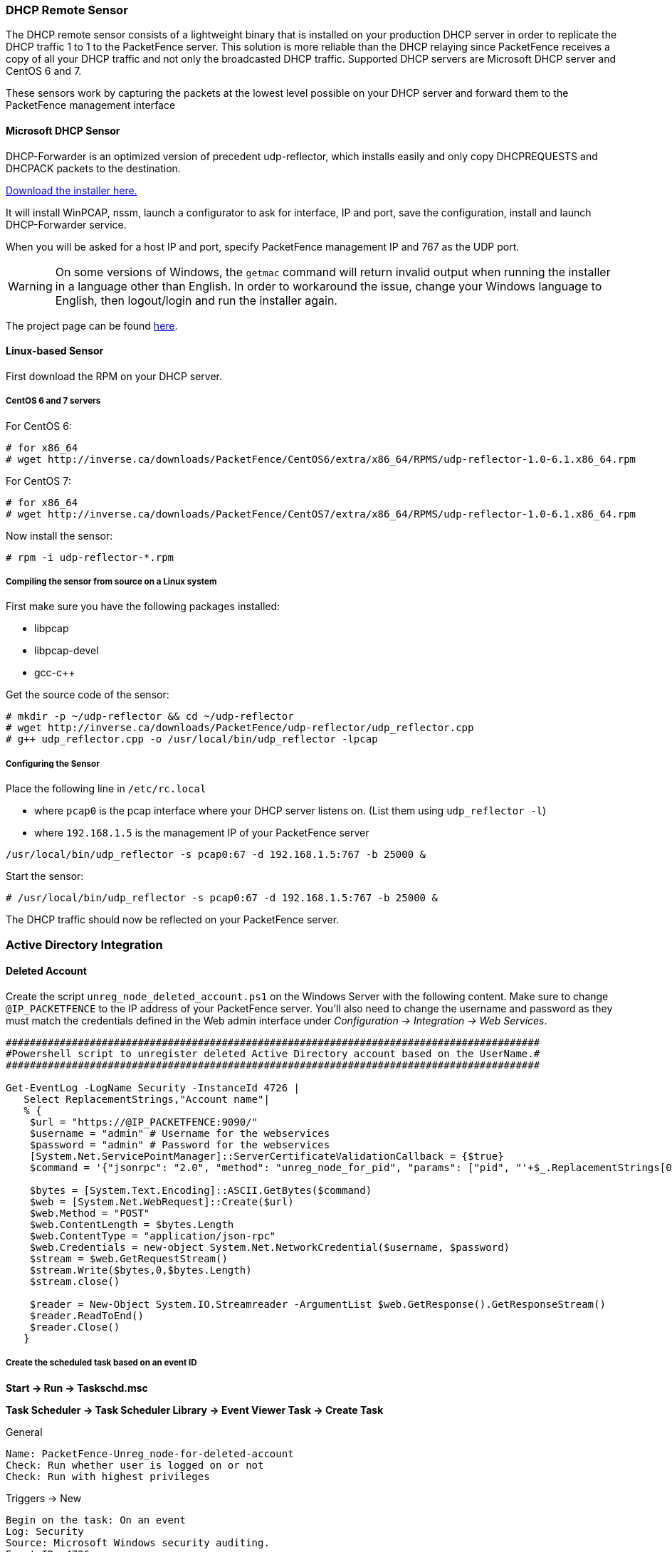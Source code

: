 // to display images directly on GitHub
ifdef::env-github[]
:encoding: UTF-8
:lang: en
:doctype: book
:toc: left
:imagesdir: ../images
endif::[]

////

    This file is part of the PacketFence project.

    See PacketFence_Installation_Guide.asciidoc
    for authors, copyright and license information.

////

//== Additional Integration

=== DHCP Remote Sensor

The DHCP remote sensor consists of a lightweight binary that is installed on your production DHCP server in order to replicate the DHCP traffic 1 to 1 to the PacketFence server. This solution is more reliable than the DHCP relaying since PacketFence receives a copy of all your DHCP traffic and not only the broadcasted DHCP traffic. Supported DHCP servers are Microsoft DHCP server and CentOS 6 and 7.

These sensors work by capturing the packets at the lowest level possible on your DHCP server and forward them to the PacketFence management interface

==== Microsoft DHCP Sensor

DHCP-Forwarder is an optimized version of precedent udp-reflector, which installs easily and only copy DHCPREQUESTS and DHCPACK packets to the destination.

https://inverse.ca/downloads/PacketFence/windows-dhcp-forwarder/DHCP%20Forwarder%20Installer.exe[Download the installer here.]

It will install WinPCAP, nssm, launch a configurator to ask for interface, IP and port, save the configuration, install and launch DHCP-Forwarder service.

When you will be asked for a host IP and port, specify PacketFence management IP and 767 as the UDP port.

WARNING: On some versions of Windows, the `getmac` command will return invalid output when running the installer in a language other than English. In order to workaround the issue, change your Windows language to English, then logout/login and run the installer again.

The project page can be found https://github.com/inverse-inc/packetfence-dhcp-forwarder[here].

==== Linux-based Sensor

First download the RPM on your DHCP server.

===== CentOS 6 and 7 servers

For CentOS 6:

----
# for x86_64
# wget http://inverse.ca/downloads/PacketFence/CentOS6/extra/x86_64/RPMS/udp-reflector-1.0-6.1.x86_64.rpm
----

For CentOS 7:

----
# for x86_64
# wget http://inverse.ca/downloads/PacketFence/CentOS7/extra/x86_64/RPMS/udp-reflector-1.0-6.1.x86_64.rpm
----

Now install the sensor:

----
# rpm -i udp-reflector-*.rpm
----

===== Compiling the sensor from source on a Linux system

First make sure you have the following packages installed:
[options="compact"]
* libpcap
* libpcap-devel
* gcc-c++

Get the source code of the sensor:

----
# mkdir -p ~/udp-reflector && cd ~/udp-reflector
# wget http://inverse.ca/downloads/PacketFence/udp-reflector/udp_reflector.cpp
# g++ udp_reflector.cpp -o /usr/local/bin/udp_reflector -lpcap
----

===== Configuring the Sensor

Place the following line in `/etc/rc.local`
[options="compact"]
* where `pcap0` is the pcap interface where your DHCP server listens on. (List them using `udp_reflector -l`)
* where `192.168.1.5` is the management IP of your PacketFence server
----
/usr/local/bin/udp_reflector -s pcap0:67 -d 192.168.1.5:767 -b 25000 &
----

Start the sensor:

----
# /usr/local/bin/udp_reflector -s pcap0:67 -d 192.168.1.5:767 -b 25000 &
----

The DHCP traffic should now be reflected on your PacketFence server.

=== Active Directory Integration

==== Deleted Account

Create the script `unreg_node_deleted_account.ps1` on the Windows Server with the following content. Make sure to change `@IP_PACKETFENCE` to the IP address of your PacketFence server. You'll also need to change the username and password as they must match the credentials defined in the Web admin interface under _Configuration -> Integration -> Web Services_.

----
#########################################################################################
#Powershell script to unregister deleted Active Directory account based on the UserName.#
#########################################################################################

Get-EventLog -LogName Security -InstanceId 4726 |
   Select ReplacementStrings,"Account name"|
   % {
    $url = "https://@IP_PACKETFENCE:9090/"
    $username = "admin" # Username for the webservices
    $password = "admin" # Password for the webservices
    [System.Net.ServicePointManager]::ServerCertificateValidationCallback = {$true}
    $command = '{"jsonrpc": "2.0", "method": "unreg_node_for_pid", "params": ["pid", "'+$_.ReplacementStrings[0]+'"]}'

    $bytes = [System.Text.Encoding]::ASCII.GetBytes($command)
    $web = [System.Net.WebRequest]::Create($url)
    $web.Method = "POST"
    $web.ContentLength = $bytes.Length
    $web.ContentType = "application/json-rpc"
    $web.Credentials = new-object System.Net.NetworkCredential($username, $password)
    $stream = $web.GetRequestStream()
    $stream.Write($bytes,0,$bytes.Length)
    $stream.close()

    $reader = New-Object System.IO.Streamreader -ArgumentList $web.GetResponse().GetResponseStream()
    $reader.ReadToEnd()
    $reader.Close()
   }
----

===== Create the scheduled task based on an event ID

*Start -> Run -> Taskschd.msc*

*Task Scheduler -> Task Scheduler Library -> Event Viewer Task -> Create Task*

General

----
Name: PacketFence-Unreg_node-for-deleted-account
Check: Run whether user is logged on or not
Check: Run with highest privileges
----

Triggers -> New

----
Begin on the task: On an event
Log: Security
Source: Microsoft Windows security auditing.
Event ID: 4726
----

Actions -> New

----
Action: Start a program
Program/script: powershell.exe
Add arguments (optional): C:\scripts\unreg_node_deleted_account.ps1
----

Settings:

----
At the bottom, select in the list "Run a new instance in parallel" in order to unregister multiple nodes at the same time.
----

Validate with Ok and give the account who will run this task. (Usually _DOMAIN\Administrator_)

==== Disabled Account

Create the script `unreg_node_disabled_account.ps1` on the Windows Server with the following content. Make sure to change `@IP_PACKETFENCE` to the IP address of your PacketFence server. You'll also need to change the username and password as they must match the credentials defined in the Web admin interface under _Configuration -> Integration -> Web Services_.

----
##########################################################################################
#Powershell script to unregister disabled Active Directory account based on the UserName.#
##########################################################################################

Get-EventLog -LogName Security -InstanceId 4725 |
   Select ReplacementStrings,"Account name"|
   % {
    $url = "https://@IP_PACKETFENCE:9090/"
    $username = "admin" # Username for the webservices
    $password = "admin" # Password for the webservices
    [System.Net.ServicePointManager]::ServerCertificateValidationCallback = {$true}
    $command = '{"jsonrpc": "2.0", "method": "unreg_node_for_pid", "params": ["pid", "'+$_.ReplacementStrings[0]+'"]}'

    $bytes = [System.Text.Encoding]::ASCII.GetBytes($command)
    $web = [System.Net.WebRequest]::Create($url)
    $web.Method = "POST"
    $web.ContentLength = $bytes.Length
    $web.ContentType = "application/json-rpc"
    $web.Credentials = new-object System.Net.NetworkCredential($username, $password)
    $stream = $web.GetRequestStream()
    $stream.Write($bytes,0,$bytes.Length)
    $stream.close()

    $reader = New-Object System.IO.Streamreader -ArgumentList $web.GetResponse().GetResponseStream()
    $reader.ReadToEnd()
    $reader.Close()

   }
----

===== Create the scheduled task based on an event ID

*Start -> Run -> Taskschd.msc*

*Task Scheduler -> Task Scheduler Library -> Event Viewer Task -> Create Task*

General

----
Name: PacketFence-Unreg_node-for-disabled-account
Check: Run whether user is logged on or not
Check: Run with highest privileges
----

Triggers -> New

----
Begin on the task: On an event
Log: Security
Source: Microsoft Windows security auditing.
Event ID: 4725
----

Actions -> New

----
Action: Start a program
Program/script: powershell.exe
Add arguments (optional): C:\scripts\unreg_node_disabled_account.ps1
----

Settings:

----
At the bottom, select in the list "Run a new instance in parallel"
----

Validate with Ok and give the account who will run this task. (Usually _DOMAIN\Administrator_)

==== Locked Account

Create the script `unreg_node_locked_account.ps1` on the Windows Server with the following content. Make sure to change `@IP_PACKETFENCE` to the IP address of your PacketFence server. You'll also need to change the username and password as they must match the credentials defined in the Web admin interface under _Configuration -> Integration -> Web Services_.

----
#########################################################################################
#Powershell script to unregister locked Active Directory account based on the UserName.#
#########################################################################################

Get-EventLog -LogName Security -InstanceId 4740 |
   Select ReplacementStrings,"Account name"|
   % {
    $url = "https://@IP_PACKETFENCE:9090/"
    $username = "admin" # Username for the webservices
    $password = "admin" # Password for the webservices
    [System.Net.ServicePointManager]::ServerCertificateValidationCallback = {$true}
    $command = '{"jsonrpc": "2.0", "method": "unreg_node_for_pid", "params": ["pid", "'+$_.ReplacementStrings[0]+'"]}'

    $bytes = [System.Text.Encoding]::ASCII.GetBytes($command)
    $web = [System.Net.WebRequest]::Create($url)
    $web.Method = "POST"
    $web.ContentLength = $bytes.Length
    $web.ContentType = "application/json-rpc"
    $web.Credentials = new-object System.Net.NetworkCredential($username, $password)
    $stream = $web.GetRequestStream()
    $stream.Write($bytes,0,$bytes.Length)
    $stream.close()

    $reader = New-Object System.IO.Streamreader -ArgumentList $web.GetResponse().GetResponseStream()
    $reader.ReadToEnd()
    $reader.Close()

   }
----

===== Create the scheduled task based on an event ID

*Start -> Run -> Taskschd.msc*

*Task Scheduler -> Task Scheduler Library -> Event Viewer Task -> Create Task*

General

----
Name: PacketFence-Unreg_node-for-locked-account
Check: Run whether user is logged on or not
Check: Run with highest privileges
----

Triggers -> New

----
Begin on the task: On an event
Log: Security
Source: Microsoft Windows security auditing.
Event ID: 4740
----

Actions -> New

----
Action: Start a program
Program/script: powershell.exe
Add arguments (optional): C:\scripts\unreg_node_locked_account.ps1
----

Settings:

----
At the bottom, select in the list "Run a new instance in parallel"
----

Validate with Ok and give the account who will run this task. (Usually _DOMAIN\Administrator_)

=== Switch Login Access

PacketFence is able to act as an authentication and authorization service on the port 1815 for granting command-line interface (CLI) access to switches.
PacketFence currently supports Cisco switches and these must be configured using the following guide: http://www.cisco.com/c/en/us/support/docs/security-vpn/remote-authentication-dial-user-service-radius/116291-configure-freeradius-00.html. From the PacketFence's web admin interface, you must configure an Admin Access role (_Configuration -> System Configuration -> Admin Access_) that contains the action 'Switches CLI - Read' or 'Switches CLI - Write' and assign this role to an internal user or in an Administration rule in an internal source.

Then you need to enable `_CLI Access Enabled_` setting on switch(s) you want to manage in _Configuration -> Network devices -> Switches_.

NOTE: Any user that has the 'ALL' administrative role will be able to login into your switches. If you want to provide all PacketFence administrative access to some users without allowing them to login into the switches, then apply the 'ALL_PF_ONLY' administrative role which will contains all the necessary PacketFence roles without the switch login.


=== Syslog forwarding

Syslog forwarding feature allows you to forward PacketFence logs (all or specific log files) to a remote Syslog server using Syslog protocol.

You can configure this feature in _Configuration -> Integration -> Syslog Forwarding_

After you add a new Syslog server, you will need to perfom following actions using CLI:

[source,bash]
----
systemctl restart rsyslog
----

Logs will be kept on PacketFence **and** sent to your remote Syslog server.

=== Monit

`monit` is a utility for managing and monitoring processes, files, directories and filesystems on a Unix system. Monit conducts automatic maintenance and repair and can execute meaningful causal actions in error situations. E.g. Monit can start a process if it does not run, restart a process if it does not respond and stop a process if it uses too much resources.

For further reference the monit documentation is available at: https://mmonit.com/monit/documentation/monit.html

The monit configuration path is different between EL and Debian systems:

* [filename]`MONIT_PATH=/etc/monit.d` for EL-based systems
* [filename]`MONIT_PATH=/etc/monit/conf.d` for Debian-based systems

To simplify further documentation, we will use `$MONIT_PATH` variable as a reference to these paths.

Starting from PacketFence 11.1, the Monit configuration is directly managed by PacketFence. 

In order to enable Monit on your system, go in 'System Configuration->Main Configuration->Monit'. From there, you should configure the following settings:
[options="compact"]
* Set the 'Status' to 'enabled'
* Set the email addresses you wish to send the alerts to in 'Alert Email To'. If left empty, it will default to the email addresses defined in the 'Alerting' section
* Select the configurations you want monit to use. The defaults should be fine unless your deployment uses port-security enforcement or is an active/passive cluster

For the mailserver:
[options="compact"]
* You can specify a mailserver to use in the Monit configuration section. This can only be used for unauthenticated relaying. If using localhost, make sure you have postfix installed and properly configured on your server.
* If you do not specify a mailserver in the Monit section, you will want to make sure that the SMTP server settings in the 'Alerting' section are set properly as they will be used to generate the SMTP configuration of monit. Note that monit doesn't support STARTTLS so make sure you use 'none' or 'ssl' as your SMTP encryption in the 'Alerting' section. If you must use STARTLS, configure postfix on your local server for relaying and use 'localhost' in the mailserver configuration in the Monit section. 

Once done, restart the monit service using:

  systemctl restart monit

==== Monitoring scripts

Included with the monit configuration is a set of digitally signed scripts that are fetched from http://inverse.ca/downloads/PacketFence/monitoring-scripts/v1/. These scripts will be updated and runned on a regular interval in order to make sure that your environment follows the best practices defined by Inverse and to alert you of any important change you may need to perform.

You can run them manually for troubleshooting purposes using:

  /usr/local/pf/addons/monit/monitoring-scripts/update.sh
  /usr/local/pf/addons/monit/monitoring-scripts/run-all.sh

===== Ignoring some checks

Should you want to ignore one of the check that is being performed, add its script name in `$MONIT_PATH/packetfence/local-ignores`.

For example, if you would want to ignore the script that generated the following output

  ------------------------------------------
  /usr/local/pf/var/monitoring-scripts/.check-epel.sh failed
  Result of /usr/local/pf/var/monitoring-scripts/.check-epel.sh
  The EPEL repository is enabled. This can cause disastrous issues by having the wrong versions of certain packages installed. It is recommended to disable it using the following command: sed -i 's/enabled\s*=\s*1/enabled = 0/g' /etc/yum.repos.d/epel.repo
  ------------------------------------------

You would add `/usr/local/pf/var/monitoring-scripts/.check-epel.sh` to the local-ignores file

===== Run some checks as root

Some scripts need to run as root but are disabled by default. If you want to
run these checks, you need to add following content in
[filename]`$MONIT_PATH/packetfence/local-vars`:

----
export RUN_ROOT_SCRIPTS=1
----

==== Monit Summary

View the monit summary to ensure all services are status `Running`, `Accessible`, or `Status ok`. Address any services that display any other failed status. Monit will display the services in the same order that they are processed. If the summary appears stuck, troubleshoot the next service in the list.

[source,bash]
----
monit summary
----

TIP: More information on the monit command line arguments is available at https://mmonit.com/monit/documentation/monit.html


